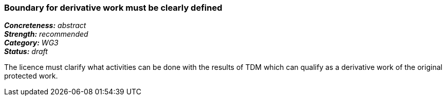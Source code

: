 === Boundary for derivative work must be clearly defined

[%hardbreaks]
[small]#*_Concreteness:_* __abstract__#
[small]#*_Strength:_*     __recommended__#
[small]#*_Category:_*     __WG3__#
[small]#*_Status:_*       __draft__#

The licence must clarify what activities can be done with the results of TDM which can qualify as a derivative work of the original protected work.




